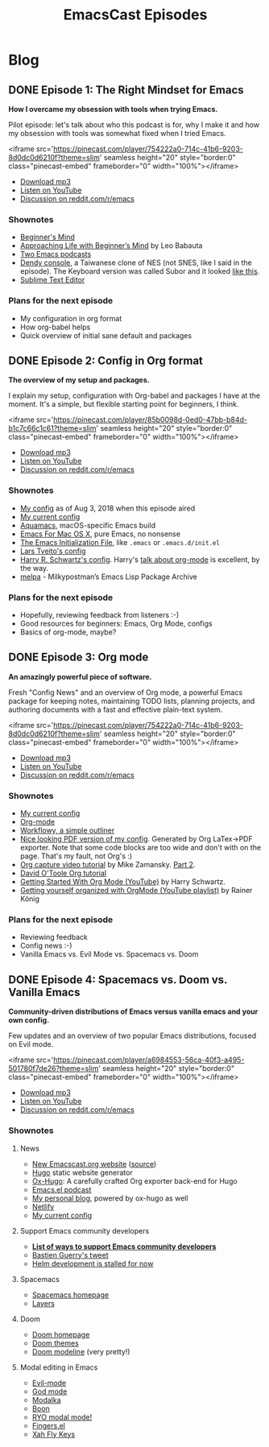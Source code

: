 #+TITLE: EmacsCast Episodes
#+HUGO_BASE_DIR: ../
#+HUGO_SECTION: blog
#+SEQ_TODO: TODO DRAFT DONE
#+PROPERTY: header-args :eval never-export

#+OPTIONS: creator:t toc:nil

* Blog
** DONE Episode 1: The Right Mindset for Emacs
CLOSED: [2018-08-02 Thu 17:30]
:PROPERTIES:
:EXPORT_FILE_NAME: episode_1
:EXPORT_HUGO_CUSTOM_FRONT_MATTER: :file_id "754222a0-714c-41b6-9203-8d0dc0d6210f"
:END:

*How I overcame my obsession with tools when trying Emacs.*

Pilot episode: let's talk about who this podcast is for, why I make it and how my obsession with tools was somewhat fixed when I tried Emacs.

<iframe src='https://pinecast.com/player/754222a0-714c-41b6-9203-8d0dc0d6210f?theme=slim' seamless height="20" style="border:0" class="pinecast-embed" frameborder="0" width="100%"></iframe>

- [[https://pinecast.com/listen/dad4f44c-901d-469b-8a8a-a4a890933ac2][Download mp3]]
- [[https://youtu.be/7vC8al1ZZz8][Listen on YouTube]]
- [[https://www.reddit.com/r/emacs/comments/94aspe/new_podcast_about_a_beginners_journey_into_emacs/][Discussion on reddit.com/r/emacs]]

*** Shownotes

- [[https://en.wikipedia.org/wiki/Shoshin][Beginner's Mind]]
- [[https://zenhabits.net/beginner/][Approaching Life with Beginner’s Mind]] by Leo Babauta
- [[https://www.emacswiki.org/emacs/EmacsPodcasts][Two Emacs podcasts]]
- [[https://en.wikipedia.org/wiki/Dendy_(console)][Dendy console]], a Taiwanese clone of NES (not SNES, like I said in the episode). The Keyboard version was called Subor and it looked [[https://i.imgur.com/TBpyRxi.jpg][like this]].
- [[https://www.sublimetext.com/][Sublime Text Editor]]

*** Plans for the next episode

- My configuration in org format
- How org-babel helps
- Quick overview of initial sane default and packages

** DONE Episode 2: Config in Org format
CLOSED: [2018-08-03 Fri 20:16]
:PROPERTIES:
:EXPORT_FILE_NAME: episode_2
:EXPORT_HUGO_CUSTOM_FRONT_MATTER: :file_id "85b0098d-0ed0-47bb-b84d-b1c7c66c1c61"
:END:

*The overview of my setup and packages.*

I explain my setup, configuration with Org-babel and packages I have at the moment. It's a simple, but flexible starting point for beginners, I think.

<iframe src='https://pinecast.com/player/85b0098d-0ed0-47bb-b84d-b1c7c66c1c61?theme=slim' seamless height="20" style="border:0" class="pinecast-embed" frameborder="0" width="100%"></iframe>

- [[https://pinecast.com/listen/85b0098d-0ed0-47bb-b84d-b1c7c66c1c61][Download mp3]]
- [[https://youtu.be/sbAsyQnHsGw][Listen on YouTube]]
- [[https://www.reddit.com/r/emacs/comments/94aspe/new_podcast_about_a_beginners_journey_into_emacs/][Discussion on reddit.com/r/emacs]]

*** Shownotes

- [[https://github.com/freetonik/emacs-dotfiles/blob/18520ca70a7d00f413154c4b2b19b28438af24f7/init.org][My config]] as of Aug 3, 2018 when this episode aired
- [[https://github.com/freetonik/emacs-dotfiles][My current config]]
- [[http://aquamacs.org/][Aquamacs]], macOS-specific Emacs build
- [[https://emacsformacosx.com/][Emacs For Mac OS X]], pure Emacs, no nonsense
- [[https://www.gnu.org/software/emacs/manual/html_node/emacs/Init-File.html][The Emacs Initialization File]], like =.emacs= or =.emacs.d/init.el=
- [[https://github.com/larstvei/dot-emacs][Lars Tveito's config]]
- [[https://github.com/hrs/dotfiles/tree/master/emacs/.emacs.d][Harry R. Schwartz's config]]. Harry's [[https://www.youtube.com/watch?v=SzA2YODtgK4][talk about org-mode]] is excellent, by the way.
- [[http://melpa.org/][melpa]] - Milkypostman’s Emacs Lisp Package Archive

*** Plans for the next episode

- Hopefully, reviewing feedback from listeners :-)
- Good resources for beginners: Emacs, Org Mode, configs
- Basics of org-mode, maybe?

** DONE Episode 3: Org mode
CLOSED: [2018-08-10 Fri 20:19]
:PROPERTIES:
:EXPORT_FILE_NAME: episode_3
:EXPORT_HUGO_CUSTOM_FRONT_MATTER: :file_id "754222a0-714c-41b6-9203-8d0dc0d6210f"
:END:

*An amazingly powerful piece of software.*

Fresh "Config News" and an overview of Org mode, a powerful Emacs package for keeping notes, maintaining TODO lists, planning projects, and authoring documents with a fast and effective plain-text system.

<iframe src='https://pinecast.com/player/754222a0-714c-41b6-9203-8d0dc0d6210f?theme=slim' seamless height="20" style="border:0" class="pinecast-embed" frameborder="0" width="100%"></iframe>

- [[https://pinecast.com/listen/754222a0-714c-41b6-9203-8d0dc0d6210f][Download mp3]]
- [[https://youtu.be/3hHmHYPNyyE][Listen on YouTube]]
- [[https://www.reddit.com/r/emacs/comments/966nag/emacscast_3_org_mode_and_a_bit_about_helm/][Discussion on reddit.com/r/emacs]]

*** Shownotes

- [[https://github.com/freetonik/emacs-dotfiles][My current config]]
- [[https://orgmode.org/][Org-mode]]
- [[https://workflowy.com/][Workflowy, a simple outliner]]
- [[https://github.com/freetonik/emacs-dotfiles/blob/master/init.pdf][Nice looking PDF version of my config]]. Generated by Org LaTex->PDF exporter. Note that some code blocks are too wide and don't with on the page. That's my fault, not Org's :)
- [[http://cestlaz.github.io/posts/using-emacs-23-capture-1/][Org capture video tutorial]] by Mike Zamansky. [[http://cestlaz.github.io/posts/using-emacs-24-capture-2/#.WERjG3eZOuU][Part 2]].
- [[https://orgmode.org/worg/org-tutorials/orgtutorial_dto.html][David O'Toole Org tutorial]]
- [[https://www.youtube.com/watch?v=SzA2YODtgK4][Getting Started With Org Mode (YouTube)]] by Harry Schwartz.
- [[https://www.youtube.com/watch?v=sQS06Qjnkcc&list=PLVtKhBrRV_ZkPnBtt_TD1Cs9PJlU0IIdE][Getting yourself organized with OrgMode (YouTube playlist)]] by Rainer König

*** Plans for the next episode

- Reviewing feedback
- Config news :-)
- Vanilla Emacs vs. Evil Mode vs. Spacemacs vs. Doom

** DONE Episode 4: Spacemacs vs. Doom vs. Vanilla Emacs
CLOSED: [2018-09-05 Wed 16:16]
:PROPERTIES:
:EXPORT_FILE_NAME: episode_4
:EXPORT_HUGO_CUSTOM_FRONT_MATTER: :file_id "a6984553-56ca-40f3-a495-501780f7de26"
:END:

*Community-driven distributions of Emacs versus vanilla emacs and your own config.*

Few updates and an overview of two popular Emacs distributions, focused on Evil mode.

<iframe src='https://pinecast.com/player/a6984553-56ca-40f3-a495-501780f7de26?theme=slim' seamless height="20" style="border:0" class="pinecast-embed" frameborder="0" width="100%"></iframe>

- [[https://pinecast.com/listen/a6984553-56ca-40f3-a495-501780f7de26][Download mp3]]
- [[https://youtu.be/3hHmHYPNyyE][Listen on YouTube]]
- [[https://www.reddit.com/r/emacs/comments/966nag/emacscast_3_org_mode_and_a_bit_about_helm/][Discussion on reddit.com/r/emacs]]

*** Shownotes

**** News
- [[https://emacscast.org][New Emacscast.org website]] ([[https://github.com/freetonik/emacscast.org][source]])
- [[https://gohugo.io/][Hugo]] static website generator
- [[https://github.com/kaushalmodi/ox-hugo][Ox-Hugo]]: A carefully crafted Org exporter back-end for Hugo
- [[https://emacsel.com/][Emacs.el podcast]]
- [[https://rakhim.org/][My personal blog]], powered by ox-hugo as well
- [[https://www.netlify.com/][Netlify]]
- [[https://github.com/freetonik/emacs-dotfiles][My current config]]

**** Support Emacs community developers
- *[[https://github.com/freetonik/support-emacs-community-devs][List of ways to support Emacs community developers]]*
- [[https://twitter.com/bzg2/status/970281120880300033][Bastien Guerry's tweet]]
- [[https://github.com/emacs-helm/helm/issues/2083][Helm development is stalled for now]]

**** Spacemacs
- [[http://spacemacs.org/][Spacemacs homepage]]
- [[http://spacemacs.org/layers/LAYERS.html][Layers]]

**** Doom
- [[https://github.com/hlissner/doom-emacs][Doom homepage]]
- [[https://github.com/hlissner/emacs-doom-themes][Doom themes]]
- [[https://github.com/hlissner/doom-emacs/tree/master/modules/ui/doom-modeline][Doom modeline]] (very pretty!)

**** Modal editing in Emacs
- [[https://github.com/emacs-evil/evil][Evil-mode]]
- [[https://github.com/chrisdone/god-mode][God mode]]
- [[https://github.com/mrkkrp/modalka][Modalka]]
- [[https://github.com/jyp/boon][Boon]]
- [[https://github.com/Kungsgeten/ryo-modal][RYO modal mode!]]
- [[https://github.com/fgeller/fingers.el][Fingers.el]]
- [[http://ergoemacs.org/misc/ergoemacs_vi_mode.html][Xah Fly Keys]]
